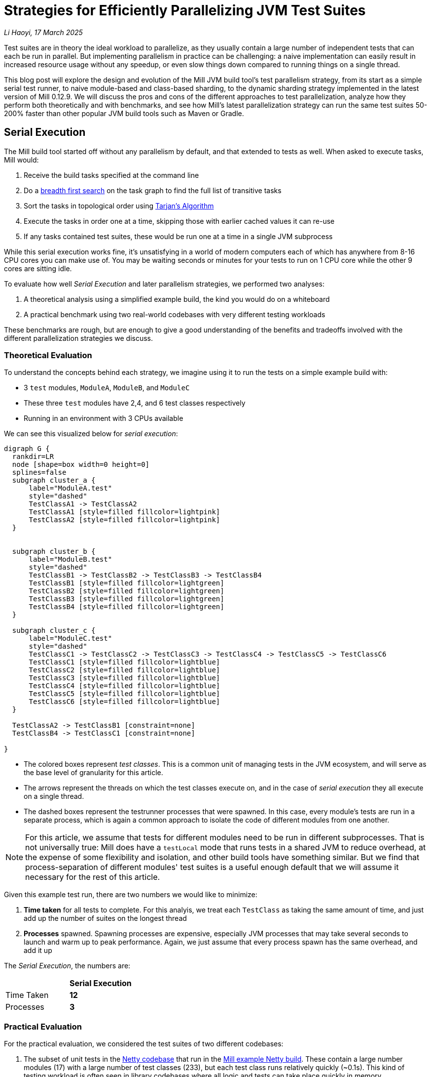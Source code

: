 // tag::header[]

# Strategies for Efficiently Parallelizing JVM Test Suites

:author: Li Haoyi
:revdate: 17 March 2025

_{author}, {revdate}_

Test suites are in theory the ideal workload to parallelize, as they usually contain a large
number of independent tests that can each be run in parallel. But implementing parallelism in
practice can be challenging: a naive implementation can easily result in increased resource usage
without any speedup, or even slow things down compared to running things on a single thread.

This blog post will explore the design and evolution of the Mill JVM build tool's test
parallelism strategy, from its start as a simple serial test runner, to naive module-based and
class-based sharding, to the dynamic sharding strategy implemented in the latest
version of Mill 0.12.9. We will discuss the pros and cons of the different approaches to
test parallelization, analyze how they perform both theoretically and with benchmarks,
and see how Mill's latest parallelization strategy can run the same test suites 50-200%
faster than other popular JVM build tools such as Maven or Gradle.

// end::header[]


## Serial Execution

The Mill build tool started off without any parallelism by default, and that extended to
tests as well. When asked to execute tasks, Mill would:

1. Receive the build tasks specified at the command line
2. Do a https://en.wikipedia.org/wiki/Breadth-first_search[breadth first search] on the task graph to find the full list of transitive tasks
3. Sort the tasks in topological order using https://en.wikipedia.org/wiki/Tarjan%27s_strongly_connected_components_algorithm[Tarjan's Algorithm]
4. Execute the tasks in order one at a time, skipping those with earlier cached values it can re-use
5. If any tasks contained test suites, these would be run one at a time in a single JVM subprocess


While this serial execution works fine, it's unsatisfying in a world of modern
computers each of which has anywhere from 8-16 CPU cores you can make use of. You may be
waiting seconds or minutes for your tests to run on 1 CPU core while the other 9 cores are sitting idle.

To evaluate how well _Serial Execution_ and later parallelism strategies,
we performed two analyses:

1. A theoretical analysis using a simplified example build, the kind you would do on a whiteboard
2. A practical benchmark using two real-world codebases with very different testing workloads

These benchmarks are rough, but are enough to give
a good understanding of the benefits and tradeoffs involved with
the different parallelization strategies we discuss.

### Theoretical Evaluation

To understand the concepts behind each strategy, we imagine using it to run the tests
on a simple example build with:

* 3 `test` modules, `ModuleA`, `ModuleB`, and `ModuleC`
* These three `test` modules have 2,4, and 6 test classes respectively
* Running in an environment with 3 CPUs available

We can see this visualized below for _serial execution_:

```graphviz
digraph G {
  rankdir=LR
  node [shape=box width=0 height=0]
  splines=false
  subgraph cluster_a {
      label="ModuleA.test"
      style="dashed"
      TestClassA1 -> TestClassA2
      TestClassA1 [style=filled fillcolor=lightpink]
      TestClassA2 [style=filled fillcolor=lightpink]
  }


  subgraph cluster_b {
      label="ModuleB.test"
      style="dashed"
      TestClassB1 -> TestClassB2 -> TestClassB3 -> TestClassB4
      TestClassB1 [style=filled fillcolor=lightgreen]
      TestClassB2 [style=filled fillcolor=lightgreen]
      TestClassB3 [style=filled fillcolor=lightgreen]
      TestClassB4 [style=filled fillcolor=lightgreen]
  }

  subgraph cluster_c {
      label="ModuleC.test"
      style="dashed"
      TestClassC1 -> TestClassC2 -> TestClassC3 -> TestClassC4 -> TestClassC5 -> TestClassC6
      TestClassC1 [style=filled fillcolor=lightblue]
      TestClassC2 [style=filled fillcolor=lightblue]
      TestClassC3 [style=filled fillcolor=lightblue]
      TestClassC4 [style=filled fillcolor=lightblue]
      TestClassC5 [style=filled fillcolor=lightblue]
      TestClassC6 [style=filled fillcolor=lightblue]
  }

  TestClassA2 -> TestClassB1 [constraint=none]
  TestClassB4 -> TestClassC1 [constraint=none]

}
```

* The colored boxes represent _test classes_. This is a common unit of managing tests in
  the JVM ecosystem, and will serve as the base level of granularity for this article.

* The arrows represent the threads on which the test classes execute on, and in the case
  of _serial execution_ they all execute on a single thread.

* The dashed boxes represent the testrunner processes that were spawned. In this case,
  every module's tests are run in a separate process, which is again a common approach
  to isolate the code of different modules from one another.

NOTE: For this article, we assume that tests for different modules need to be run in
different subprocesses. That is not universally true: Mill does have a `testLocal`
mode that runs tests in a shared JVM to reduce overhead, at the expense of some flexibility
and isolation, and other build tools have something similar. But we find that
process-separation of different modules' test suites is a useful enough default that
we will assume it necessary for the rest of this article.

Given this example test run, there are two numbers we would like to minimize:

1. *Time taken* for all tests to complete. For this analyis, we treat each `TestClass`
   as taking the same amount of time, and just add up the number of suites on the longest
   thread
2. *Processes* spawned. Spawning processes are expensive, especially
   JVM processes that may take several seconds to launch and warm up to peak performance.
   Again, we just assume that every process spawn has the same overhead, and add it up

The _Serial Execution_, the numbers are:

|===
|                | *Serial Execution*
| Time Taken | *12*
| Processes | *3*
|===

### Practical Evaluation

For the practical evaluation, we considered the test suites of two different codebases:

1. The subset of unit tests in the https://github.com/netty/netty[Netty codebase]
   that run in the xref:mill:ROOT:comparisons/maven.adoc[Mill example Netty build].
   These contain a large number modules (17) with a large number of test classes (233),
   but each test class runs relatively quickly (~0.1s). This kind of testing workload is often
   seen in library codebases where all logic and tests can take place quickly in memory.

2. The tests of Mill's own `scalalib` module. This is a single large module with a
   large number of test classes (52), but each test class runs relatively slowly (~10s). While
   not ideal, this kind of testing workload is common in monolithic application codebases with
   heavy integration testing.

In summary:

|===
|  | Modules | Test Classes | Average Duration per Test Class
| Netty unit tests | 17 | 233 | ~0.1s
| Mill scalalib tests | 1 | 52 | ~10s
|===

The commands to run these two benchmarks are shown below, with `-j1` telling Mill to
run things on a single thread:

```bash
netty$ ./mill show 'codec-{dns,haproxy,http,http2,memcache,mqtt,redis,smtp,socks,stomp,xml}.__.discoveredTestClasses' + 'transport-{blockhound-tests,native-unix-common,sctp}.__.discoveredTestClasses'
mill$ ./mill -j1 scalalib.test
```

The selection of test suites in the Netty codebase is somewhat arbitrary (the tests that
the example build happens to contain), but that doesn't matter since we will be running the same
selection of tests throughout this article to see the effect of these tests.

These two workloads are very different, and benefit from different characteristics in the
parallel test runner:

* For fast unit tests, minimizing the number of processes spawned is important, since the 0.1s
  it take to run the tests themselves can easily be dominated by 1s overhead starting up a JVM
  test process
* For slower integration tests, the minimizing the number of processes matters less, as adding
  1s of process spawning overhead to a 10s test class is inconvenient but not overwhelming

We will see how these numbers vary as we explore different testing strategies
below, but as a baseline the time taken for running these test suites under _Serial Execution_
is as follows

|===
|  | *Serial Execution*
| Netty unit tests | *28s*
| Mill scalalib tests | *502s*
|===

These results are from running the above commands ad-hoc on my M1 Macbook Pro with 10 cores
and Java 17.
The exact numbers will vary based on what test suite you choose and what hardware you run
it, but the overall trends and conclusions should be the same.


## Module Sharding

Mill has always had task-level parallelism opt-in via the `-j`/`--jobs`
flag (the name taken from the https://en.wikipedia.org/wiki/Make_%28software%29[Make tool]),
and it became the default in Mill `0.12.0` for tasks to run parallel to use
all cores on your system. During testing, typically each Mill module `foo` would
have a single `foo.test` sub-module, with a single `foo.test.testForked` task.
This means that Mill's _task-level parallelism_ would effectively shards your test suites
at a _module level_.

One consequence of this is that if your codebase was broken up into many small modules,
each module's tests could run in parallel. But if your codebase had a few large modules,
you may not be able to make full use of all the CPU cores available on your machine.

Visualizing this on the theoretical example we saw earlier:

```graphviz
digraph G {
  rankdir=LR
  node [shape=box width=0 height=0]

  subgraph cluster_c {
      label="ModuleC.test"
      style="dashed"
      TestClassC1 -> TestClassC2 -> TestClassC3 -> TestClassC4 -> TestClassC5 -> TestClassC6
      TestClassC1 [style=filled fillcolor=lightblue]
      TestClassC2 [style=filled fillcolor=lightblue]
      TestClassC3 [style=filled fillcolor=lightblue]
      TestClassC4 [style=filled fillcolor=lightblue]
      TestClassC5 [style=filled fillcolor=lightblue]
      TestClassC6 [style=filled fillcolor=lightblue]
  }

  subgraph cluster_b {
      label="ModuleB.test"
      style="dashed"
      TestClassB1 -> TestClassB2 -> TestClassB3 -> TestClassB4
      TestClassB1 [style=filled fillcolor=lightgreen]
      TestClassB2 [style=filled fillcolor=lightgreen]
      TestClassB3 [style=filled fillcolor=lightgreen]
      TestClassB4 [style=filled fillcolor=lightgreen]
  }

  subgraph cluster_a {
      label="ModuleA.test"
      style="dashed"
      TestClassA1 -> TestClassA2
      TestClassA1 [style=filled fillcolor=lightpink]
      TestClassA2 [style=filled fillcolor=lightpink]
  }
}
```


|===
| | Serial Execution | *Module Sharding*
| Time Taken | 12 | *6*
| Processes | 3 | *3*
|===


We can see that because the three modules have different numbers of test classes
within them, `ModuleA.test` finishes first and that thread/CPU is idle until `ModuleB.test` and
`ModuleC.test` finish later. While not ideal, this is a significant improvement over
_Serial Execution_ in our theoretical example, shortening the time taken from 12
to 6, while preserving the number of processes spawned at 3.


The practical benchmarks also show significant improvements for the Netty unit tests,
running 3x faster as they can take full advantage of the multiple cores on the machine
parallelize the test suites of the 17 modules being tested.
However the Mill scalalib tests show no significant speedup, as the benchmark is a single
large module that does not benefit from module sharding.

|===
|  | *Serial Execution* |  *Module Sharding*
| Netty unit tests | 28s | *10s*
| Mill scalalib tests | 502s | *477s*
|===

While in theory it would be ideal to break up large monoliths into multiple smaller modules
each with their own test suite, doing so is tedious and manual, and realistically does
not happen as often or as quickly as one might prefer. Thus a build tool needs
to be able to handle these large monolithic modules and their large monolithic test suites
in some reasonable manner.

## Static Class Sharding

To work around the limitations of _module sharding_, Mill `0.12.0` introduced _static class sharding_,
opt-in via the `def testForkGrouping` flag. This allows the developer to take the `Seq[String]` containing
all the test class names and return a nested `Seq[Seq[String]]` with the original list broken down
into groups. Each test group would run in parallel in a separate process in a separate folder,
but within each group the tests would still run sequentially.

For example, the following configuration would take the list of test classes
and break it down into 1-element groups:

```scala
def testForkGrouping = discoveredTestClasses().grouped(1).toSeq
```

Using static test sharding, the execution of the test suites in our theoretical example now
has each test class assigned its own process (dashed boxes), and those processes
making full use of the three cores available in the example:

```graphviz
digraph G {
  rankdir=LR
  node [shape=box width=0 height=0]


  style="dashed"


  TestClassB1 -> TestClassB4 -> TestClassC3 -> TestClassC6
  TestClassA2 -> TestClassB3 -> TestClassC2 -> TestClassC5
  TestClassA1 -> TestClassB2 -> TestClassC1 -> TestClassC4

  subgraph cluster_c1 { label=""; TestClassC1 [style=filled fillcolor=lightblue] }
  subgraph cluster_c2 { label=""; TestClassC2 [style=filled fillcolor=lightblue] }
  subgraph cluster_c3 { label=""; TestClassC3 [style=filled fillcolor=lightblue] }
  subgraph cluster_c4 { label=""; TestClassC4 [style=filled fillcolor=lightblue] }
  subgraph cluster_c5 { label=""; TestClassC5 [style=filled fillcolor=lightblue] }
  subgraph cluster_c6 { label=""; TestClassC6 [style=filled fillcolor=lightblue] }


  subgraph cluster_b1 { label=""; TestClassB1 [style=filled fillcolor=lightgreen] }
  subgraph cluster_b2 { label=""; TestClassB2 [style=filled fillcolor=lightgreen] }
  subgraph cluster_b3 { label=""; TestClassB3 [style=filled fillcolor=lightgreen] }
  subgraph cluster_b4 { label=""; TestClassB4 [style=filled fillcolor=lightgreen] }



  subgraph cluster_a1 { label=""; TestClassA1 [style=filled fillcolor=lightpink] }
  subgraph cluster_a2 { label=""; TestClassA2 [style=filled fillcolor=lightpink] }
}
```

|===
| | Serial Execution | Module Sharding | *Static Class Sharding*
| Time Taken | 12 | 6 | *4*
| Processes | 3 | 3 | *12*
|===

Here we have shortened the time taken further, from 6 sequential test suites to just 4. However, it has
come at the cost of spawning significantly more processes, as each 1-testclass group
is allocated its own process.

Our practical benchmarks reflect this change as well:

|===
| | Serial Execution | Module Sharding | *Static Class Sharding*
| Netty unit tests | 28s | 10s | *51s*
| Mill scalalib tests | 502s | 477s | *181s*
|===

* The Netty unit test benchmark has lots of small fast test classes, and so spawning a process for each test
  class is very expensive. We see the time taken to run all tests ballooning from 10s to 51s, as
  any improvement in parallelism is dominated by the cost of spawning the additional processes

* For the Mill scalalib test benchmark which has slow test classes that take ~10 seconds each,
  spawning a process for each test class is a much smaller cost. And so the increased parallelism is able
  to provide a 2-3x speedup

The basic problem with static test sharding is that the ideal sharding depends on the
runtime characteristics of your test suite.

* Small, fast test classes would benefit from having a coarse-grained sharding
  with many test classes per group. This amortizes the cost of spawning a process,
  while there are enough test classes that even a coarse-grained grouping would provide
  plenty of opportunities for parallelism

* Large, slow test classes would prefer a fine-grained sharding with only one
  test class per group. This maximizes parallelism, while the cost of spawning processes
  is small compared to the cost of running even a single test class.

Figuring out the ideal sharding for
a given test suite can only be figured out experimentally, and
keeping the sharding optimal as the test suite evolves over time is basically impossible.
And as you can see from the numbers above, static sharding could easily make
things worse if mis-configured!

Thus although group-based parallelism serves as a reasonable band-aid for specific modules
where you can put in the effort to tune the grouping, the amount of manual tuning
and room for error means it could never be widely used or turned on by default by the build tool.

## Dynamic Sharding

To try and solve the problems with static test sharding,
https://github.com/com-lihaoyi/mill/pull/4614[mill#4614] by @HollandDM introduced dynamic sharding
using a process pool. This is opt-in via `def testParallelism = true` in Mill `0.12.9`,
and will become the default in the next major version Mill `0.13.0`.

The idea of dynamic sharding is that you never had more the `NUM_CPUS` tests running
in parallel anyway, so you could just spawn `NUM_CPUS` child processes and have
those processes pull tests off a queue and run them until the queue is empty.
This meant the JVM startup overhead was proportional to `NUM_CPUS` rather than `NUM_TESTS`,
a much smaller number resulting in much smaller JVM overhead overall.

One caveat is that test classes from different modules do still need different processes
for isolation.
So if a process is available to run a test class but the process was spawned
from a different module as that test class, the process will need to be shut down and
a new one created for the new test class's module.

If you consider this approach on our theoretical example, the execution looks something like this:

```graphviz
digraph G {
  rankdir=LR
  node [shape=box width=0 height=0]


  style="dashed"

  TestClassB1 -> TestClassB4 -> TestClassC3 -> TestClassC6
  TestClassA2 -> TestClassB3 -> TestClassC2 -> TestClassC5
  TestClassA1 -> TestClassB2 -> TestClassC1 -> TestClassC4


  subgraph cluster_c1 {
    TestClassC1 [style=filled fillcolor=lightblue]
    TestClassC4 [style=filled fillcolor=lightblue]
  }


  subgraph cluster_c2 {
    TestClassC2 [style=filled fillcolor=lightblue]
    TestClassC5 [style=filled fillcolor=lightblue]
  }

  subgraph cluster_c3 {
    TestClassC3 [style=filled fillcolor=lightblue]
    TestClassC6 [style=filled fillcolor=lightblue]
  }


  subgraph cluster_b1 {
    TestClassB1 [style=filled fillcolor=lightgreen]
    TestClassB4 [style=filled fillcolor=lightgreen]
  }
  subgraph cluster_b2 {
    TestClassB2 [style=filled fillcolor=lightgreen]
  }
  subgraph cluster_b3 {
    TestClassB3 [style=filled fillcolor=lightgreen]
  }

  subgraph cluster_a1 {
    TestClassA1 [style=filled fillcolor=lightpink]
  }
  subgraph cluster_a2 {
    TestClassA2 [style=filled fillcolor=lightpink]
  }

}
```

|===
| | Serial Execution | Module Sharding | Static Class Sharding | *Dynamic Sharding*
| Time Taken | 12 | 6 | 4 | *4*
| Processes | 3 | 3 | 12 | *8*
|===

Above, you can see that first `A1`, `A2`, and `B1` are scheduled
and each assigned a process (dashed boxes). When `A1` and `A2` finish, new processes
need to be spawned to run `B2` and `B3`, but when
`B1` finishes the same process can run `B4`. Later, `C1`, `C2`,
and `C3` run, and when they finish we can re-use their processes for running
`C4`, `C5`, and `C6` respectively.

This sharing and re-use of processes is able to bring down the
number of processes spawned from 12 to 8 in our theoretical example, while preserving the
time taken at 4. However, 8 is still much more than the 3 processes that
_serial execution_ or _module sharding_ needed, indicating that this approach does
still add significantly process spawning overhead that the more naive approaches
we saw earlier.

This difference in the number of processes spawned reflects in the practical benchmarks below:

|===
| | Serial Execution | Module Sharding | Static Class Sharding  | *Dynamic Sharding*
| Netty unit tests | 28s | 10s | 51s | *21s*
| Mill scalalib tests | 502s | 477s | 181s | *160s*
|===

Here we can see that both the Netty unit test benchmark and the Mill scalalib
benchmark both show a significant speedup using _dynamic sharding_ over _static class sharding_, which can
be attributed to the reduced number of processes being spawned. However,
despite the speedup, the Netty unit test benchmark is still 2x slower than the
more naive _module sharding_ approach.

From the diagram above, we can see the nature of the problem: Ideally we would want
`A1` and `A2` to share one process, `B1` `B2` `B3` `B4` to share another process, etc.
But because we are scheduling test classes to run arbitrarily without regard to re-use,
each thread ends up running tests from different modules rather often, with each such
change forcing a new process to be spawned.


## Biased Dynamic Sharding

The last piece of the puzzle is to use _dynamic test sharding_, but to bias the Mill
scheduler to running the _first_ test process for each module as soon as possible,
and _subsequent_ processes only later if there were no other first-processes to run.

What biased dynamic sharding does is try to minimize the number of
processes each module's test suite will run: If the scheduler has a choice between
spawning a second process for `ModuleA` or the first process for `ModuleB`, it should
prioritize the first process for `ModuleB`. This gives the existing first process
for `ModulaA` a chance to complete its current test class and pick up the next one,
without needing to spawn a second process and paying the cost of doing so.

Simulating this on our theoretical example, execution ends up looking like this:

```graphviz
digraph G {
  rankdir=LR
  node [shape=box width=0 height=0]


  style="dashed"
  subgraph cluster_c1 {
    TestClassC1 [style=filled fillcolor=lightblue]
    TestClassC2 [style=filled fillcolor=lightblue]
    TestClassC3 [style=filled fillcolor=lightblue]
    TestClassC4 [style=filled fillcolor=lightblue]

  }
  subgraph cluster_b1 {
    TestClassB1 [style=filled fillcolor=lightgreen]
    TestClassB2 [style=filled fillcolor=lightgreen]
    TestClassB3 [style=filled fillcolor=lightgreen]
    TestClassB4 [style=filled fillcolor=lightgreen]

  }




  subgraph cluster_a1 {
    TestClassA1 [style=filled fillcolor=lightpink]
    TestClassA2 [style=filled fillcolor=lightpink]

  }
  subgraph cluster_c5 {
    TestClassC5 [style=filled fillcolor=lightblue]
    TestClassC6 [style=filled fillcolor=lightblue]
  }



  TestClassA1 -> TestClassA2 -> TestClassC5 -> TestClassC6
  TestClassB1 -> TestClassB2 -> TestClassB3 -> TestClassB4

  TestClassC1 -> TestClassC2 -> TestClassC3 -> TestClassC4
}
```

|===
| | Serial Execution | Module Sharding | Static Class Sharding | Dynamic Sharding | *Biased Dynamic Sharding*
| Time Taken | 12 | 6 | 4 | 4 | *4*
| Processes | 3 | 3 | 12 | 8 | *4*
|===

In the diagram above, we can see that _biased dynamic sharding_ is able
to maintain the time taken at length 4, while reducing the number of processes
spawned (dashed boxes) from 8 to 4. We can see that `ModuleA` (red)
`ModuleB` (green) and `ModuleC` (blue)
are each assigned a single process to do all of its work, and only when there is a thread free
(when `A1` and `A2` have completed) is `ModuleC` given the idle thread to parallelize
its remaining test classes.

This is a strict improvement over the previous _dynamic sharding_ and _static class sharding_
approaches, and it is reflected in the practical benchmarks where both Netty unit
tests and Mill scalalib tests show speedups over the previous _dynamic sharding_ approach:

|===
| | Serial Execution | Module Sharding | Static Class Sharding | Dynamic Sharding | *Biased Dynamic Sharding*
| Netty unit tests | 28s | 10s | 51s | 21s | *12s*
| Mill scalalib tests | 502s | 477s | 181s | 160s | *132s*
|===

Notably, the Netty unit tests benchmark is now comparable to the performance we were
seeing with _module sharding_! Although there is still a slight slowdown in the
practical benchmark - presumably from the slight increase in the number of spawned processes
- it is not longer the large 2-5x slowdowns we see in
_static class sharding_ and _dynamic sharding_. _biased dynamic sharding_ seems to finally provide
a test parallelization strategy that is flexible enough to handle widely varying workloads
without the pathological slowdowns that previous strategies exhibited.


## Implementation

The implementation of the various parallelism strategies we discussed above isn't complicated:
the Mill build tool is a JVM application, and all these strategies basically boil down
to passing ``Runnable``s to a `ThreadPoolExecutor`, each one
using ``ProcessBuilder`` to spawn the test runner. Different strategies have different
levels of granularity for the ``Runnable``s, and different queues for the `ThreadPoolExecutor`
(e.g. _biased dynamic sharding_ using a `PriorityBlockingQueue` to bias the scheduler
towards running some tasks over others) but fundamentally there's nothing advanced going on.

Perhaps the most interesting implementation detail is for _dynamic sharding_:
this requires the build tool to spawn a pool of test runner processes that
pull the test classes off of a queue until all test classes have been completed. Mill
implements this queue using a folder on disk containing one-file-per-test-class, which each
spawned processes simply loops over and attempts to claim them via an
https://stackoverflow.com/questions/18706419/is-a-move-operation-in-unix-atomic[Atomic Filesystem Move].
This allows us to avoid the complexity of managing a third party queue system,
or dealing with RPCs between different processes via sockets or ``memmap``ed files.
The simple disk-based queue is more than capable of handling the relatively
small-scale that a build tool test runner operates at (100-1000s of test classes).



## Build Tool Comparisons

Mill is a relatively new JVM build tool, so it begs the question: how does Mill's test
runner compare to other JVM build tools like Maven or Gradle? For this we ran the
benchmarks above on the Mill example builds we used for our
xref:mill:ROOT:comparisons/maven.adoc[Maven case study] or
xref:mill:ROOT:comparisons/gradle.adoc[Gradle case study]. Although these benchmarks were
rough, they should hopefully give you a good intuition for where the strategies discussed
above fit into the larger build tool landscape.

### Maven Comparison

The Netty project we've been discussing in this article
is normally built using Maven: the Mill build is non-standard
and used mainly as a xref:mill:ROOT:comparisons/maven.adoc[Case Study Comparison],
but that gives us an opportunity to run these benchmarks using Maven to see how
it compares to the strategies discussed above. To run the same subset of unit test suites using Maven that we
ran using Mill in the above examples, we used these commands, resulting in the following
timings for various testing strategies:

```bash
# Maven Serial
./mvnw -pl codec-dns,codec-haproxy,codec-http,codec-http2,codec-memcache,codec-mqtt,codec-redis,codec-smtp,codec-socks,codec-stomp,codec-xml,transport-blockhound-tests,transport-native-unix-common,transport-sctp test

# Maven Parallel
./mvnw -T 10 -pl codec-dns,codec-haproxy,codec-http,codec-http2,codec-memcache,codec-mqtt,codec-redis,codec-smtp,codec-socks,codec-stomp,codec-xml,transport-blockhound-tests,transport-native-unix-common,transport-sctp test
```

|===
| Mill | Serial Execution | Module Sharding | Static Class Sharding | Dynamic Sharding | *Biased Dynamic Sharding*
| Netty unit tests | 28s | 10s | 51s | 21s | *12s*
|===

|===
| Maven | Serial | *Parallel*
| Netty unit tests |  36s | *15s*
|===

Here we can see that the Mill parallel testing strategy has some speedups over the
https://maven.apache.org/[Maven] build using the
https://maven.apache.org/surefire/maven-surefire-plugin/[Maven-Surefire-Plugin].
For the purposes of this comparison, we did not manage to get further speedups from setting
the Maven-Surefire-Plugin's internal parallelism configuration
(https://maven.apache.org/surefire/maven-surefire-plugin/examples/fork-options-and-parallel-execution.html[link]),
and so did not include that in the table above.

### Gradle Comparison

For another data point, we repeated the same benchmarks on the
https://github.com/mockito/mockito[Mockito] codebase. Mockito is a popular mocking framework
for JVM unit tests, and its
codebase is built using Gradle. Like Netty, we have an example Mill build for Mockito
as a xref:mill:ROOT:comparisons/gradle.adoc[Case Study Comparison], which although
not 100% complete can serve to let us compare the Mill test parallelism strategies to that
of Gradle. The commands used to run the subset of the Mockito build that works on both
Mill and Gradle are shown below, along with the timings:

```bash
$ ./mill test + subprojects.android.test + subprojects.errorprone.test + subprojects.extTest.test + subprojects.inlineTest.test + subprojects.junit-jupiter.test + subprojects.junitJupiterExtensionTest.test + subprojects.junitJupiterInlineMockMakerExtensionTest.test + subprojects.junitJupiterParallelTest.test + subprojects.memory-test.test + subprojects.programmatic-test.test + subprojects.proxy.test + subprojects.subclass.test

$ ./gradlew cleanTest && ./gradlew :test android:test errorprone:test extTest:test inlineTest:test junit-jupiter:test junitJupiterExtensionTest:test junitJupiterInlineMockMakerExtensionTest:test junitJupiterParallelTest:test memory-test:test programmatic-test:test proxy:test subclass:test
```

|===
| Mill | Serial Execution | Module Sharding | Static Class Sharding | Dynamic Sharding | *Biased Dynamic Sharding*
| Mockito unit tests | 62s | 47s | 139s | 25s | *21s*
|===

|===
| Gradle | Serial | Parallel | *Parallel + maxParallelForks*
| Mockito unit tests |  90s | 56s | *31s*
|===

The _Gradle Serial_ and _Gradle Parallel_ benchmarks were run with `org.gradle.parallel`
configured accordingly: _Gradle Serial_ is similar to Mill's _serial execution_,
while _Gradle Parallel_ is similar to Mill's _module sharding_ strategies. Enabling
https://docs.gradle.org/current/userguide/performance.html#execute_tests_in_parallel[maxParallelForks]
in Gradle to parallelize the tests within a subproject improves performance significantly,
with numbers comparable to Mill's _dynamic sharding_, although it is still significantly
slower than Mill's _biased dynamic sharding_ strategy. From the numbers I would assume
that Gradle's parallelism approach is similar to Mill's _dynamic sharding_, but it doesn't
have the same process-spawning optimizations that Mill does in its _biased dynamic sharding_
strategy

## Conclusion

It's interesting how similar the problem of parallelizing tests is to the challenge of
architecting any distributed system. The ideas of _static sharding_ and _dynamic
sharding_ should be familiar to any backend or infrastructure engineer, and the same
tradeoffs that apply to their use in backend systems also apply to their use in a build tool's
test runner. It's also surprising how much detail there is when trying to "parallelize unit
tests": not only throwing the work at a thread or process-pool, but also managing the lifetimes,
re-use, and scheduling of heavyweight JVM test processes in order to provide good performance
across a wide variety of workloads.

The Mill build tool's test parallelism strategy has gone through a lot of iterations and
improvement over the years, but at this point it is in a pretty good state.
Not only does it perform much better than previous versions of
Mill, as well as other build tools like Maven or Gradle, even running the same tests.
Unlike previous attempts which would perform poorly on pathological workloads, _biased
dynamic sharding_ seems to provide good performance on all the workloads that we benchmarked.


Mill with its _biased dynamic sharding_ strategy will finally be able to provide a good
zero-config strategy to parallelize your tests, reduce waiting time, and speed up
the development process. While it is opt-in for testing in the latest Mill `0.12.9`
via `def testParallelism = true`, we expect to make it the default (with an opt-out)
in the next major version of Mill `0.13.0`.
